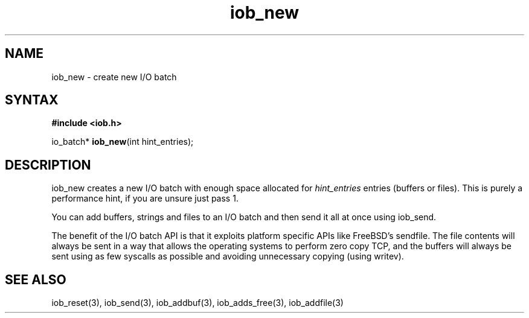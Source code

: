 .TH iob_new 3
.SH NAME
iob_new \- create new I/O batch
.SH SYNTAX
.B #include <iob.h>

io_batch* \fBiob_new\fP(int hint_entries);
.SH DESCRIPTION
iob_new creates a new I/O batch with enough space allocated for
\fIhint_entries\fR entries (buffers or files).  This is purely a
performance hint, if you are unsure just pass 1.

You can add buffers, strings and files to an I/O batch and then send it
all at once using iob_send.

The benefit of the I/O batch API is that it exploits platform specific
APIs like FreeBSD's sendfile.  The file contents will always be sent in
a way that allows the operating systems to perform zero copy TCP, and
the buffers will always be sent using as few syscalls as possible and
avoiding unnecessary copying (using writev).
.SH "SEE ALSO"
iob_reset(3), iob_send(3), iob_addbuf(3), iob_adds_free(3), iob_addfile(3)
